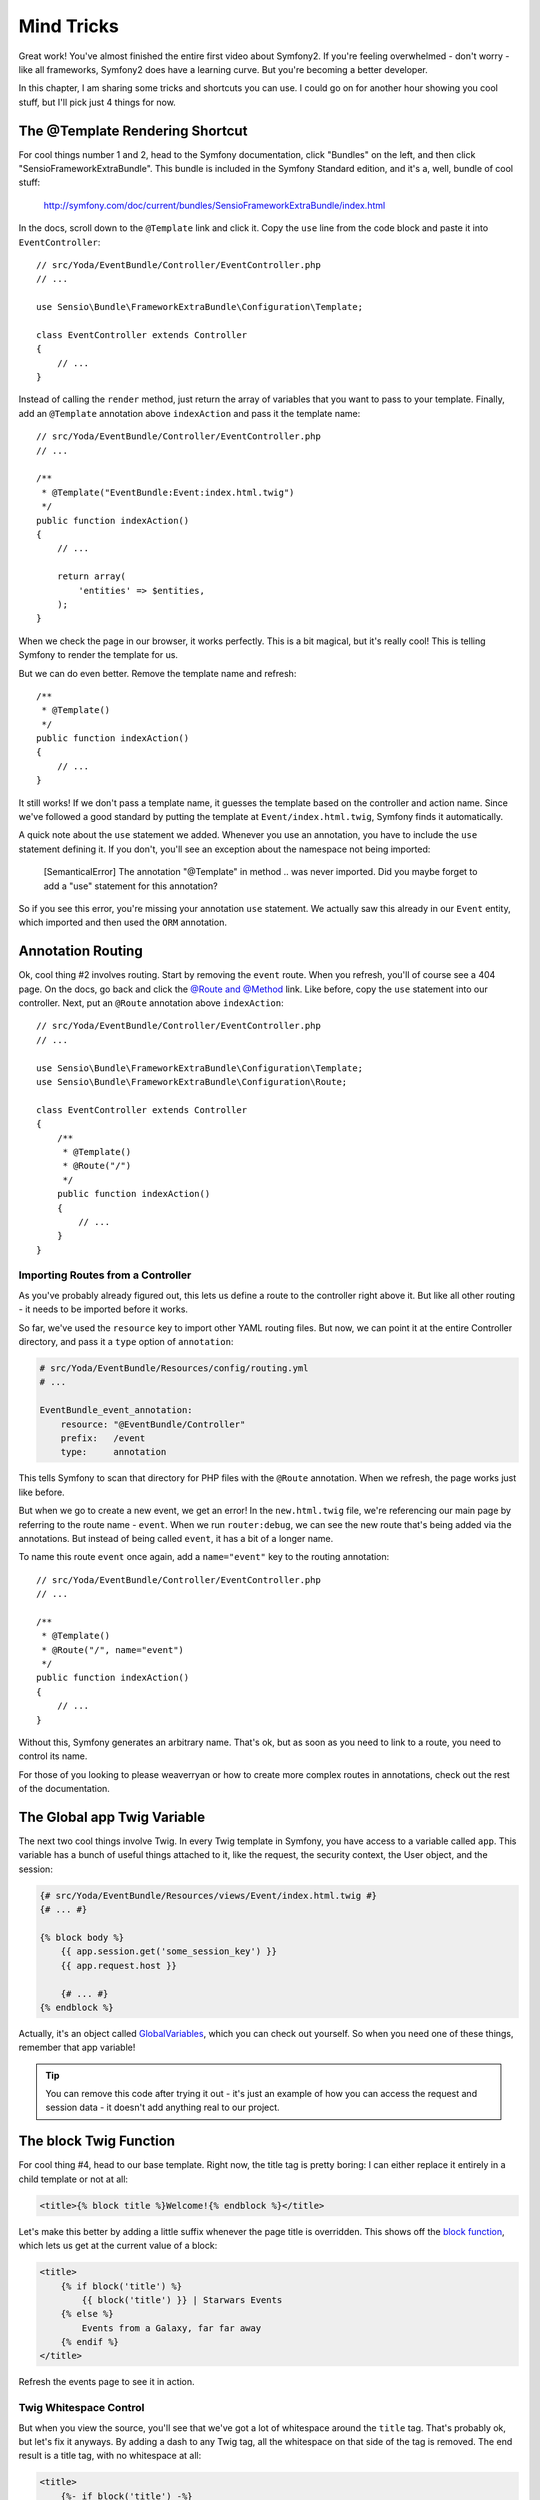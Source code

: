 Mind Tricks
===========

Great work! You've almost finished the entire first video about Symfony2.
If you're feeling overwhelmed - don't worry - like all frameworks, Symfony2
does have a learning curve. But you're becoming a better developer.

In this chapter, I am sharing some tricks and shortcuts you can use. I could
go on for another hour showing you cool stuff, but I'll pick just 4 things
for now.

The @Template Rendering Shortcut
--------------------------------

For cool things number 1 and 2, head to the Symfony documentation, click "Bundles"
on the left, and then click "SensioFrameworkExtraBundle". This bundle is
included in the Symfony Standard edition, and it's a, well, bundle of cool
stuff:

    http://symfony.com/doc/current/bundles/SensioFrameworkExtraBundle/index.html

In the docs, scroll down to the ``@Template`` link and click it. Copy the ``use``
line from the code block and paste it into ``EventController``::

    // src/Yoda/EventBundle/Controller/EventController.php
    // ...
    
    use Sensio\Bundle\FrameworkExtraBundle\Configuration\Template;

    class EventController extends Controller
    {
        // ...
    }

Instead of calling the ``render`` method, just return the array of variables
that you want to pass to your template. Finally, add an ``@Template`` annotation
above ``indexAction`` and pass it the template name::

    // src/Yoda/EventBundle/Controller/EventController.php
    // ...

    /**
     * @Template("EventBundle:Event:index.html.twig")
     */
    public function indexAction()
    {
        // ...
        
        return array(
            'entities' => $entities,
        );
    }

When we check the page in our browser, it works perfectly. This is a bit magical,
but it's really cool! This is telling Symfony to render the template for us.

But we can do even better. Remove the template name and refresh::

    /**
     * @Template()
     */
    public function indexAction()
    {
        // ...
    }

It still works! If we don't pass a template name, it guesses the template
based on the controller and action name. Since we've followed a good standard
by putting the template at ``Event/index.html.twig``, Symfony finds it automatically.

A quick note about the ``use`` statement we added. Whenever you use an annotation,
you have to include the ``use`` statement defining it. If you don't, you'll
see an exception about the namespace not being imported:

    [SemanticalError] The annotation "@Template" in method .. was never imported.
    Did you maybe forget to add a "use" statement for this annotation?

So if you see this error, you're missing your annotation ``use`` statement.
We actually saw this already in our ``Event`` entity, which imported and then
used the ``ORM`` annotation.

Annotation Routing
------------------

Ok, cool thing #2 involves routing. Start by removing the ``event`` route.
When you refresh, you'll of course see a 404 page. On the docs, go back and
click the `@Route and @Method`_ link. Like before, copy the ``use`` statement
into our controller. Next, put an ``@Route`` annotation above ``indexAction``::

    // src/Yoda/EventBundle/Controller/EventController.php
    // ...

    use Sensio\Bundle\FrameworkExtraBundle\Configuration\Template;
    use Sensio\Bundle\FrameworkExtraBundle\Configuration\Route;

    class EventController extends Controller
    {
        /**
         * @Template()
         * @Route("/")
         */
        public function indexAction()
        {
            // ...
        }
    }

Importing Routes from a Controller
~~~~~~~~~~~~~~~~~~~~~~~~~~~~~~~~~~

As you've probably already figured out, this lets us define a route to the
controller right above it. But like all other routing - it needs to be imported
before it works.

So far, we've used the ``resource`` key to import other YAML routing files.
But now, we can point it at the entire Controller directory, and pass it
a ``type`` option of ``annotation``:

.. code-block:: yaml

    # src/Yoda/EventBundle/Resources/config/routing.yml
    # ...
    
    EventBundle_event_annotation:
        resource: "@EventBundle/Controller"
        prefix:   /event
        type:     annotation

This tells Symfony to scan that directory for PHP files with the ``@Route``
annotation. When we refresh, the page works just like before.

But when we go to create a new event, we get an error! In the ``new.html.twig``
file, we're referencing our main page by referring to the route name - ``event``.
When we run ``router:debug``, we can see the new route that's being added
via the annotations. But instead of being called ``event``, it has a bit of
a longer name.

To name this route ``event`` once again, add a ``name="event"`` key to the
routing annotation::

    // src/Yoda/EventBundle/Controller/EventController.php
    // ...

    /**
     * @Template()
     * @Route("/", name="event")
     */
    public function indexAction()
    {
        // ...
    }

Without this, Symfony generates an arbitrary name. That's ok, but as soon
as you need to link to a route, you need to control its name.

For those of you looking to please weaverryan or how to create more complex
routes in annotations, check out the rest of the documentation.

The Global app Twig Variable
----------------------------

The next two cool things involve Twig. In every Twig template in Symfony,
you have access to a variable called ``app``. This variable has a bunch of
useful things attached to it, like the request, the security context, the
User object, and the session:

.. code-block:: html+jinja

    {# src/Yoda/EventBundle/Resources/views/Event/index.html.twig #}
    {# ... #}

    {% block body %}
        {{ app.session.get('some_session_key') }}
        {{ app.request.host }}

        {# ... #}
    {% endblock %}

Actually, it's an object called `GlobalVariables`_, which you can check out
yourself. So when you need one of these things, remember that app variable!

.. tip::

    You can remove this code after trying it out - it's just an example of
    how you can access the request and session data - it doesn't add anything
    real to our project.

The block Twig Function
-----------------------

For cool thing #4, head to our base template. Right now, the title tag is
pretty boring: I can either replace it entirely in a child template or
not at all:

.. code-block:: html+jinja

    <title>{% block title %}Welcome!{% endblock %}</title>

Let's make this better by adding a little suffix whenever the page title is
overridden. This shows off the `block function`_, which lets us get at the
current value of a block:

.. code-block:: html+jinja

    <title>
        {% if block('title') %}
            {{ block('title') }} | Starwars Events
        {% else %}
            Events from a Galaxy, far far away
        {% endif %}
    </title>

Refresh the events page to see it in action.

Twig Whitespace Control
~~~~~~~~~~~~~~~~~~~~~~~

But when you view the source, you'll see that we've got a lot of whitespace
around the ``title`` tag. That's probably ok, but let's fix it anyways. By
adding a dash to any Twig tag, all the whitespace on that side of the tag
is removed. The end result is a title tag, with no whitespace at all:

.. code-block:: html+jinja

    <title>
        {%- if block('title') -%}
            {{ block('title') }} | Starwars Events
        {%- else -%}
            Events from a Galaxy, far far away
        {%- endif -%}
    </title>

That's it for now! I hope I'll see you in future Knp screencasts. Also, be
sure to checkout KnpBundles.com if you're curious about all the open source
bundles that you can bring into your app.

Seeya next time!

.. _`@Route and @Method`: http://symfony.com/doc/current/bundles/SensioFrameworkExtraBundle/annotations/routing.html
.. _`GlobalVariables`: http://api.symfony.com/2.2/Symfony/Bundle/FrameworkBundle/Templating/GlobalVariables.html
.. _`block function`: http://twig.sensiolabs.org/doc/functions/block.html